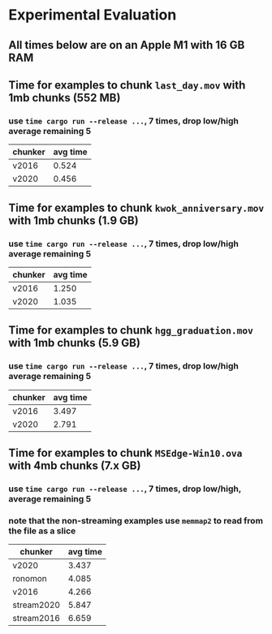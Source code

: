 * Experimental Evaluation
** All times below are on an Apple M1 with 16 GB RAM
** Time for examples to chunk =last_day.mov= with 1mb chunks (552 MB)
*** use =time cargo run --release ...=, 7 times, drop low/high average remaining 5
| chunker | avg time |
|---------+----------|
| v2016   |    0.524 |
| v2020   |    0.456 |
** Time for examples to chunk =kwok_anniversary.mov= with 1mb chunks (1.9 GB)
*** use =time cargo run --release ...=, 7 times, drop low/high average remaining 5
| chunker | avg time |
|---------+----------|
| v2016   |    1.250 |
| v2020   |    1.035 |
** Time for examples to chunk =hgg_graduation.mov= with 1mb chunks (5.9 GB)
*** use =time cargo run --release ...=, 7 times, drop low/high average remaining 5
| chunker | avg time |
|---------+----------|
| v2016   |    3.497 |
| v2020   |    2.791 |
** Time for examples to chunk =MSEdge-Win10.ova= with 4mb chunks (7.x GB)
*** use =time cargo run --release ...=, 7 times, drop low/high, average remaining 5
*** note that the non-streaming examples use =memmap2= to read from the file as a slice
| chunker    | avg time |
|------------+----------|
| v2020      |    3.437 |
| ronomon    |    4.085 |
| v2016      |    4.266 |
| stream2020 |    5.847 |
| stream2016 |    6.659 |
